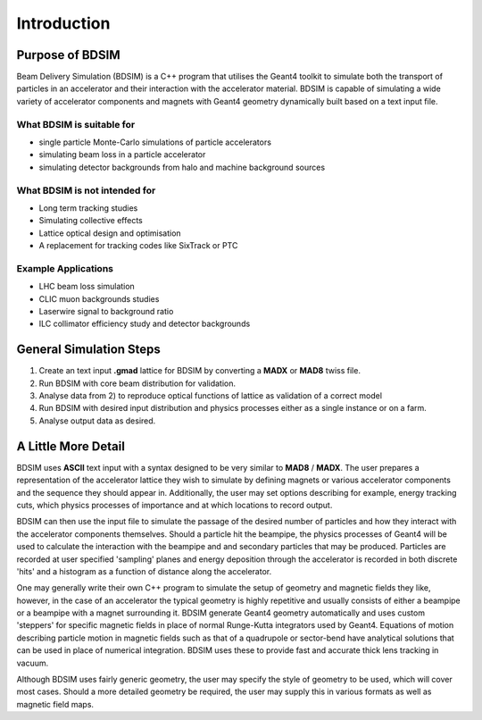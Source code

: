 ************
Introduction
************


Purpose of BDSIM
================

Beam Delivery Simulation (BDSIM) is a C++ program that utilises the Geant4
toolkit to simulate both the transport of particles in an accelerator and
their interaction with the accelerator material. BDSIM is capable of
simulating a wide variety of accelerator components and magnets with Geant4
geometry dynamically built based on a text input file.

What BDSIM is suitable for
--------------------------

* single particle Monte-Carlo simulations of particle accelerators
* simulating beam loss in a particle accelerator
* simulating detector backgrounds from halo and machine background sources

What BDSIM is not intended for
------------------------------

* Long term tracking studies
* Simulating collective effects
* Lattice optical design and optimisation
* A replacement for tracking codes like SixTrack or PTC

Example Applications
--------------------

* LHC beam loss simulation
* CLIC muon backgrounds studies
* Laserwire signal to background ratio
* ILC collimator efficiency study and detector backgrounds
  

General Simulation Steps
========================

1) Create an text input **.gmad** lattice for BDSIM by converting a **MADX** or **MAD8** twiss file.
2) Run BDSIM with core beam distribution for validation.
3) Analyse data from 2) to reproduce optical functions of lattice as validation of a correct model
4) Run BDSIM with desired input distribution and physics processes either as a single instance or on a farm.
5) Analyse output data as desired.

A Little More Detail
====================

BDSIM uses **ASCII** text input with a syntax designed to be very similar to
**MAD8** / **MADX**. The user prepares a representation of the
accelerator lattice they wish
to simulate by defining magnets or various accelerator components and the sequence
they should appear in. Additionally, the user may set options describing for
example, energy tracking cuts, which physics processes of importance and at which
locations to record output.

BDSIM can then use the input file to simulate the passage of the desired number of
particles and how they interact with the accelerator components themselves.
Should a particle hit the beampipe, the physics processes of Geant4 will be used
to calculate the interaction with the beampipe and and secondary particles that may
be produced. Particles are recorded at user specified 'sampling' planes and energy
deposition through the accelerator is recorded in both discrete 'hits' and a
histogram as a function of distance along the accelerator.

One may generally write their own C++ program to simulate the setup of geometry
and magnetic fields they like, however, in the case of an accelerator the
typical geometry is highly repetitive and usually consists of either a beampipe
or a beampipe with a magnet surrounding it. BDSIM generate Geant4 geometry
automatically and uses custom 'steppers' for specific magnetic fields in place
of normal Runge-Kutta integrators used by Geant4. Equations of motion describing
particle motion in magnetic fields such as that of a quadrupole or sector-bend have 
analytical solutions that can be used in place of numerical integration. BDSIM
uses these to provide fast and accurate thick lens tracking in vacuum.

Although BDSIM uses fairly generic geometry, the user may specify the style of
geometry to be used, which will cover most cases. Should a more detailed geometry
be required, the user may supply this in various formats as well as magnetic field
maps.

